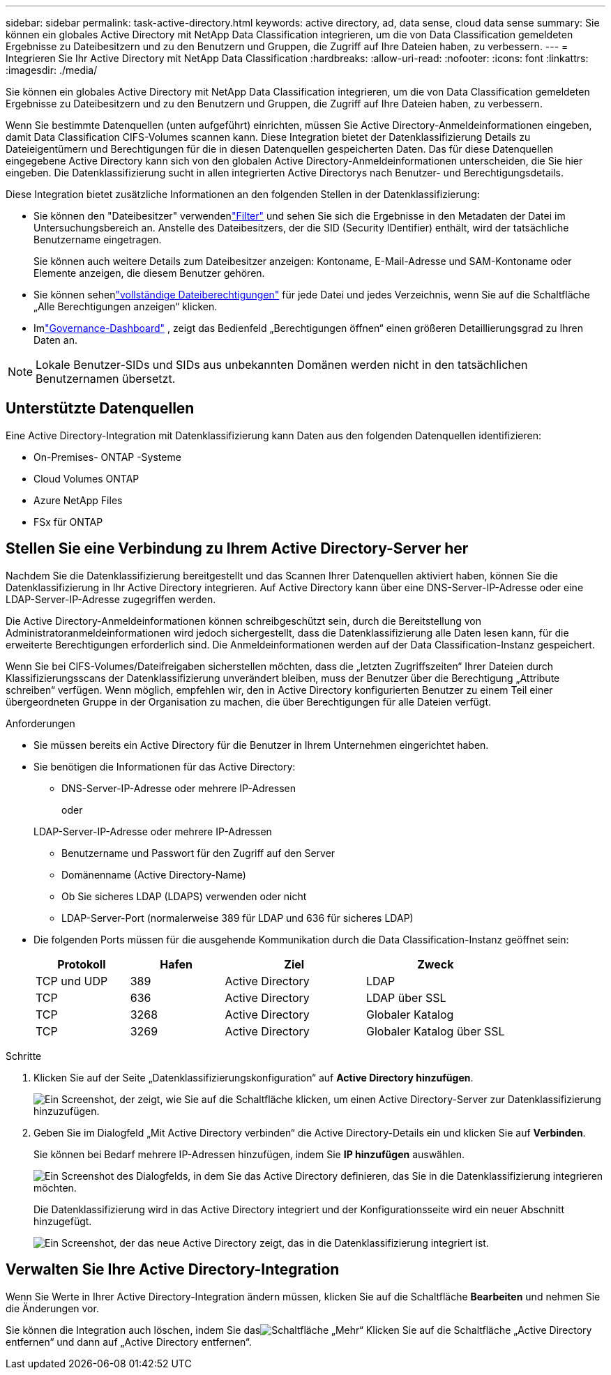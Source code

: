 ---
sidebar: sidebar 
permalink: task-active-directory.html 
keywords: active directory, ad, data sense, cloud data sense 
summary: Sie können ein globales Active Directory mit NetApp Data Classification integrieren, um die von Data Classification gemeldeten Ergebnisse zu Dateibesitzern und zu den Benutzern und Gruppen, die Zugriff auf Ihre Dateien haben, zu verbessern. 
---
= Integrieren Sie Ihr Active Directory mit NetApp Data Classification
:hardbreaks:
:allow-uri-read: 
:nofooter: 
:icons: font
:linkattrs: 
:imagesdir: ./media/


[role="lead"]
Sie können ein globales Active Directory mit NetApp Data Classification integrieren, um die von Data Classification gemeldeten Ergebnisse zu Dateibesitzern und zu den Benutzern und Gruppen, die Zugriff auf Ihre Dateien haben, zu verbessern.

Wenn Sie bestimmte Datenquellen (unten aufgeführt) einrichten, müssen Sie Active Directory-Anmeldeinformationen eingeben, damit Data Classification CIFS-Volumes scannen kann.  Diese Integration bietet der Datenklassifizierung Details zu Dateieigentümern und Berechtigungen für die in diesen Datenquellen gespeicherten Daten.  Das für diese Datenquellen eingegebene Active Directory kann sich von den globalen Active Directory-Anmeldeinformationen unterscheiden, die Sie hier eingeben.  Die Datenklassifizierung sucht in allen integrierten Active Directorys nach Benutzer- und Berechtigungsdetails.

Diese Integration bietet zusätzliche Informationen an den folgenden Stellen in der Datenklassifizierung:

* Sie können den "Dateibesitzer" verwendenlink:task-investigate-data.html["Filter"] und sehen Sie sich die Ergebnisse in den Metadaten der Datei im Untersuchungsbereich an.  Anstelle des Dateibesitzers, der die SID (Security IDentifier) enthält, wird der tatsächliche Benutzername eingetragen.
+
Sie können auch weitere Details zum Dateibesitzer anzeigen: Kontoname, E-Mail-Adresse und SAM-Kontoname oder Elemente anzeigen, die diesem Benutzer gehören.

* Sie können sehenlink:task-investigate-data.html["vollständige Dateiberechtigungen"] für jede Datei und jedes Verzeichnis, wenn Sie auf die Schaltfläche „Alle Berechtigungen anzeigen“ klicken.
* Imlink:task-controlling-governance-data.html["Governance-Dashboard"] , zeigt das Bedienfeld „Berechtigungen öffnen“ einen größeren Detaillierungsgrad zu Ihren Daten an.



NOTE: Lokale Benutzer-SIDs und SIDs aus unbekannten Domänen werden nicht in den tatsächlichen Benutzernamen übersetzt.



== Unterstützte Datenquellen

Eine Active Directory-Integration mit Datenklassifizierung kann Daten aus den folgenden Datenquellen identifizieren:

* On-Premises- ONTAP -Systeme
* Cloud Volumes ONTAP
* Azure NetApp Files
* FSx für ONTAP




== Stellen Sie eine Verbindung zu Ihrem Active Directory-Server her

Nachdem Sie die Datenklassifizierung bereitgestellt und das Scannen Ihrer Datenquellen aktiviert haben, können Sie die Datenklassifizierung in Ihr Active Directory integrieren.  Auf Active Directory kann über eine DNS-Server-IP-Adresse oder eine LDAP-Server-IP-Adresse zugegriffen werden.

Die Active Directory-Anmeldeinformationen können schreibgeschützt sein, durch die Bereitstellung von Administratoranmeldeinformationen wird jedoch sichergestellt, dass die Datenklassifizierung alle Daten lesen kann, für die erweiterte Berechtigungen erforderlich sind.  Die Anmeldeinformationen werden auf der Data Classification-Instanz gespeichert.

Wenn Sie bei CIFS-Volumes/Dateifreigaben sicherstellen möchten, dass die „letzten Zugriffszeiten“ Ihrer Dateien durch Klassifizierungsscans der Datenklassifizierung unverändert bleiben, muss der Benutzer über die Berechtigung „Attribute schreiben“ verfügen.  Wenn möglich, empfehlen wir, den in Active Directory konfigurierten Benutzer zu einem Teil einer übergeordneten Gruppe in der Organisation zu machen, die über Berechtigungen für alle Dateien verfügt.

.Anforderungen
* Sie müssen bereits ein Active Directory für die Benutzer in Ihrem Unternehmen eingerichtet haben.
* Sie benötigen die Informationen für das Active Directory:
+
** DNS-Server-IP-Adresse oder mehrere IP-Adressen
+
oder

+
LDAP-Server-IP-Adresse oder mehrere IP-Adressen

** Benutzername und Passwort für den Zugriff auf den Server
** Domänenname (Active Directory-Name)
** Ob Sie sicheres LDAP (LDAPS) verwenden oder nicht
** LDAP-Server-Port (normalerweise 389 für LDAP und 636 für sicheres LDAP)


* Die folgenden Ports müssen für die ausgehende Kommunikation durch die Data Classification-Instanz geöffnet sein:
+
[cols="20,20,30,30"]
|===
| Protokoll | Hafen | Ziel | Zweck 


| TCP und UDP | 389 | Active Directory | LDAP 


| TCP | 636 | Active Directory | LDAP über SSL 


| TCP | 3268 | Active Directory | Globaler Katalog 


| TCP | 3269 | Active Directory | Globaler Katalog über SSL 
|===


.Schritte
. Klicken Sie auf der Seite „Datenklassifizierungskonfiguration“ auf *Active Directory hinzufügen*.
+
image:screenshot_compliance_integrate_active_directory.png["Ein Screenshot, der zeigt, wie Sie auf die Schaltfläche klicken, um einen Active Directory-Server zur Datenklassifizierung hinzuzufügen."]

. Geben Sie im Dialogfeld „Mit Active Directory verbinden“ die Active Directory-Details ein und klicken Sie auf *Verbinden*.
+
Sie können bei Bedarf mehrere IP-Adressen hinzufügen, indem Sie *IP hinzufügen* auswählen.

+
image:screenshot_compliance_active_directory_dialog.png["Ein Screenshot des Dialogfelds, in dem Sie das Active Directory definieren, das Sie in die Datenklassifizierung integrieren möchten."]

+
Die Datenklassifizierung wird in das Active Directory integriert und der Konfigurationsseite wird ein neuer Abschnitt hinzugefügt.

+
image:screenshot_compliance_active_directory_added.png["Ein Screenshot, der das neue Active Directory zeigt, das in die Datenklassifizierung integriert ist."]





== Verwalten Sie Ihre Active Directory-Integration

Wenn Sie Werte in Ihrer Active Directory-Integration ändern müssen, klicken Sie auf die Schaltfläche *Bearbeiten* und nehmen Sie die Änderungen vor.

Sie können die Integration auch löschen, indem Sie dasimage:button-gallery-options.gif["Schaltfläche „Mehr“"] Klicken Sie auf die Schaltfläche „Active Directory entfernen“ und dann auf „Active Directory entfernen“.
